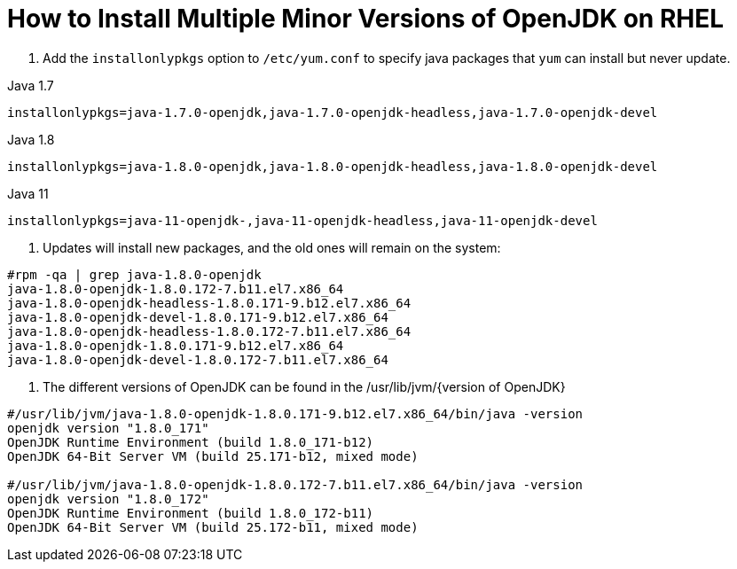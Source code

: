 = How to Install Multiple Minor Versions of OpenJDK on RHEL    

<1> Add the `installonlypkgs` option to `/etc/yum.conf` to specify java packages that `yum` can install but never update.

Java 1.7
----
installonlypkgs=java-1.7.0-openjdk,java-1.7.0-openjdk-headless,java-1.7.0-openjdk-devel
----

Java 1.8
----
installonlypkgs=java-1.8.0-openjdk,java-1.8.0-openjdk-headless,java-1.8.0-openjdk-devel
----

Java 11
----
installonlypkgs=java-11-openjdk-,java-11-openjdk-headless,java-11-openjdk-devel
----

<2> Updates will install new packages, and the old ones will remain on the system:
----
#rpm -qa | grep java-1.8.0-openjdk
java-1.8.0-openjdk-1.8.0.172-7.b11.el7.x86_64
java-1.8.0-openjdk-headless-1.8.0.171-9.b12.el7.x86_64
java-1.8.0-openjdk-devel-1.8.0.171-9.b12.el7.x86_64
java-1.8.0-openjdk-headless-1.8.0.172-7.b11.el7.x86_64
java-1.8.0-openjdk-1.8.0.171-9.b12.el7.x86_64
java-1.8.0-openjdk-devel-1.8.0.172-7.b11.el7.x86_64
----

<3> The different versions of OpenJDK can be found in the /usr/lib/jvm/{version of OpenJDK}
----
#/usr/lib/jvm/java-1.8.0-openjdk-1.8.0.171-9.b12.el7.x86_64/bin/java -version
openjdk version "1.8.0_171"
OpenJDK Runtime Environment (build 1.8.0_171-b12)
OpenJDK 64-Bit Server VM (build 25.171-b12, mixed mode)

#/usr/lib/jvm/java-1.8.0-openjdk-1.8.0.172-7.b11.el7.x86_64/bin/java -version
openjdk version "1.8.0_172"
OpenJDK Runtime Environment (build 1.8.0_172-b11)
OpenJDK 64-Bit Server VM (build 25.172-b11, mixed mode)
----
